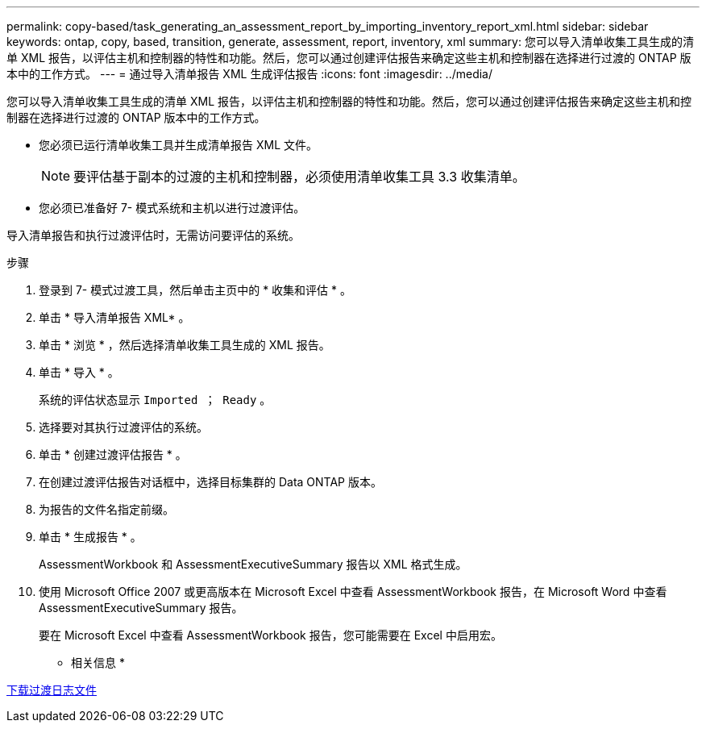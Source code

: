 ---
permalink: copy-based/task_generating_an_assessment_report_by_importing_inventory_report_xml.html 
sidebar: sidebar 
keywords: ontap, copy, based, transition, generate, assessment, report, inventory, xml 
summary: 您可以导入清单收集工具生成的清单 XML 报告，以评估主机和控制器的特性和功能。然后，您可以通过创建评估报告来确定这些主机和控制器在选择进行过渡的 ONTAP 版本中的工作方式。 
---
= 通过导入清单报告 XML 生成评估报告
:icons: font
:imagesdir: ../media/


[role="lead"]
您可以导入清单收集工具生成的清单 XML 报告，以评估主机和控制器的特性和功能。然后，您可以通过创建评估报告来确定这些主机和控制器在选择进行过渡的 ONTAP 版本中的工作方式。

* 您必须已运行清单收集工具并生成清单报告 XML 文件。
+

NOTE: 要评估基于副本的过渡的主机和控制器，必须使用清单收集工具 3.3 收集清单。

* 您必须已准备好 7- 模式系统和主机以进行过渡评估。


导入清单报告和执行过渡评估时，无需访问要评估的系统。

.步骤
. 登录到 7- 模式过渡工具，然后单击主页中的 * 收集和评估 * 。
. 单击 * 导入清单报告 XML* 。
. 单击 * 浏览 * ，然后选择清单收集工具生成的 XML 报告。
. 单击 * 导入 * 。
+
系统的评估状态显示 `Imported ； Ready` 。

. 选择要对其执行过渡评估的系统。
. 单击 * 创建过渡评估报告 * 。
. 在创建过渡评估报告对话框中，选择目标集群的 Data ONTAP 版本。
. 为报告的文件名指定前缀。
. 单击 * 生成报告 * 。
+
AssessmentWorkbook 和 AssessmentExecutiveSummary 报告以 XML 格式生成。

. 使用 Microsoft Office 2007 或更高版本在 Microsoft Excel 中查看 AssessmentWorkbook 报告，在 Microsoft Word 中查看 AssessmentExecutiveSummary 报告。
+
要在 Microsoft Excel 中查看 AssessmentWorkbook 报告，您可能需要在 Excel 中启用宏。



* 相关信息 *

xref:task_collecting_tool_logs.adoc[下载过渡日志文件]
